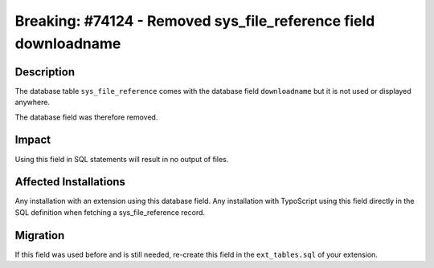 ================================================================
Breaking: #74124 - Removed sys_file_reference field downloadname
================================================================

Description
===========

The database table ``sys_file_reference`` comes with the database field ``downloadname`` but it is not used or displayed anywhere.

The database field was therefore removed.


Impact
======

Using this field in SQL statements will result in no output of files.


Affected Installations
======================

Any installation with an extension using this database field. Any installation with TypoScript using this field
directly in the SQL definition when fetching a sys_file_reference record.


Migration
=========

If this field was used before and is still needed, re-create this field in the ``ext_tables.sql`` of your extension.